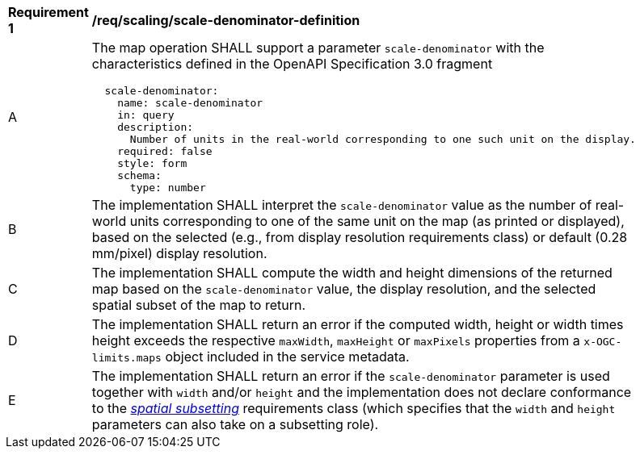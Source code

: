[[req_scaling_scale-denominator-definition]]
[width="90%",cols="2,6a"]
|===
^|*Requirement {counter:req-id}* |*/req/scaling/scale-denominator-definition*
^|A |The map operation SHALL support a parameter `scale-denominator` with the characteristics defined in the OpenAPI Specification 3.0 fragment
[source,YAML]
----
  scale-denominator:
    name: scale-denominator
    in: query
    description:
      Number of units in the real-world corresponding to one such unit on the display.
    required: false
    style: form
    schema:
      type: number
----
^|B |The implementation SHALL interpret the `scale-denominator` value as the number of real-world units corresponding to one of the same unit on the map (as printed or displayed), based on the selected (e.g., from display resolution requirements class) or default (0.28 mm/pixel) display resolution.
^|C |The implementation SHALL compute the width and height dimensions of the returned map based on the `scale-denominator` value, the display resolution, and the selected spatial subset of the map to return.
^|D |The implementation SHALL return an error if the computed width, height or width times height exceeds the respective `maxWidth`, `maxHeight` or `maxPixels` properties from a `x-OGC-limits.maps` object included in the service metadata.
^|E |The implementation SHALL return an error if the `scale-denominator` parameter is used together with `width` and/or `height` and the implementation does not declare conformance to the <<rc_table_spatial-subsetting, _spatial subsetting_>> requirements class (which specifies that the `width` and `height` parameters can also take on a subsetting role).
|===
